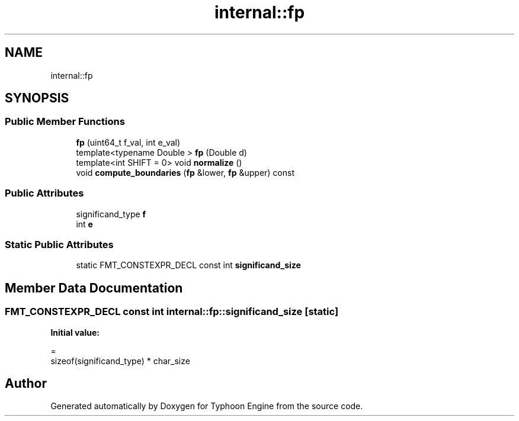 .TH "internal::fp" 3 "Sat Jul 20 2019" "Version 0.1" "Typhoon Engine" \" -*- nroff -*-
.ad l
.nh
.SH NAME
internal::fp
.SH SYNOPSIS
.br
.PP
.SS "Public Member Functions"

.in +1c
.ti -1c
.RI "\fBfp\fP (uint64_t f_val, int e_val)"
.br
.ti -1c
.RI "template<typename Double > \fBfp\fP (Double d)"
.br
.ti -1c
.RI "template<int SHIFT = 0> void \fBnormalize\fP ()"
.br
.ti -1c
.RI "void \fBcompute_boundaries\fP (\fBfp\fP &lower, \fBfp\fP &upper) const"
.br
.in -1c
.SS "Public Attributes"

.in +1c
.ti -1c
.RI "significand_type \fBf\fP"
.br
.ti -1c
.RI "int \fBe\fP"
.br
.in -1c
.SS "Static Public Attributes"

.in +1c
.ti -1c
.RI "static FMT_CONSTEXPR_DECL const int \fBsignificand_size\fP"
.br
.in -1c
.SH "Member Data Documentation"
.PP 
.SS "FMT_CONSTEXPR_DECL const int internal::fp::significand_size\fC [static]\fP"
\fBInitial value:\fP
.PP
.nf
=
    sizeof(significand_type) * char_size
.fi


.SH "Author"
.PP 
Generated automatically by Doxygen for Typhoon Engine from the source code\&.
